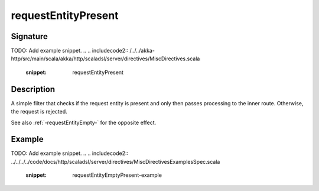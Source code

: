 .. _-requestEntityPresent-:

requestEntityPresent
====================

Signature
---------
TODO: Add example snippet.
.. 
.. includecode2:: /../../akka-http/src/main/scala/akka/http/scaladsl/server/directives/MiscDirectives.scala
   :snippet: requestEntityPresent


Description
-----------
A simple filter that checks if the request entity is present and only then passes processing to the inner route.
Otherwise, the request is rejected.

See also :ref:`-requestEntityEmpty-` for the opposite effect.


Example
-------
TODO: Add example snippet.
.. 
.. includecode2:: ../../../../code/docs/http/scaladsl/server/directives/MiscDirectivesExamplesSpec.scala
  :snippet: requestEntityEmptyPresent-example
